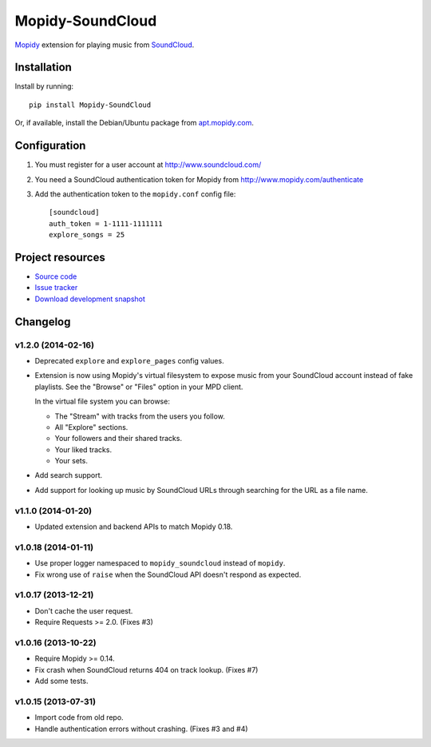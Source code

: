 *****************
Mopidy-SoundCloud
*****************

.. image:: https://pypip.in/v/Mopidy-SoundCloud/badge.png
    :target: https://pypi.python.org/pypi/Mopidy-SoundCloud/
    :alt: Latest PyPI version

.. image:: https://pypip.in/d/Mopidy-SoundCloud/badge.png
    :target: https://pypi.python.org/pypi/Mopidy-SoundCloud/
    :alt: Number of PyPI downloads

.. image:: https://travis-ci.org/mopidy/mopidy-soundcloud.png?branch=master
    :target: https://travis-ci.org/mopidy/mopidy-soundcloud
    :alt: Travis CI build status

.. image:: https://coveralls.io/repos/mopidy/mopidy-soundcloud/badge.png?branch=master
   :target: https://coveralls.io/r/mopidy/mopidy-soundcloud?branch=master
   :alt: Test coverage

`Mopidy <http://www.mopidy.com/>`_ extension for playing music from
`SoundCloud <http://www.soundcloud.com>`_.


Installation
============

Install by running::

    pip install Mopidy-SoundCloud

Or, if available, install the Debian/Ubuntu package from `apt.mopidy.com
<http://apt.mopidy.com/>`_.


Configuration
=============

#. You must register for a user account at http://www.soundcloud.com/

#. You need a SoundCloud authentication token for Mopidy from
   http://www.mopidy.com/authenticate

#. Add the authentication token to the ``mopidy.conf`` config file::

    [soundcloud]
    auth_token = 1-1111-1111111
    explore_songs = 25

Project resources
=================

- `Source code <https://github.com/mopidy/mopidy-soundcloud>`_
- `Issue tracker <https://github.com/mopidy/mopidy-soundcloud/issues>`_
- `Download development snapshot
  <https://github.com/mopidy/mopidy-soundcloud/tarball/master#egg=Mopidy-SoundCloud-dev>`_


Changelog
=========

v1.2.0 (2014-02-16)
-------------------

- Deprecated ``explore`` and ``explore_pages`` config values.

- Extension is now using Mopidy's virtual filesystem to expose music from your
  SoundCloud account instead of fake playlists. See the "Browse" or "Files"
  option in your MPD client.

  In the virtual file system you can browse:

  - The "Stream" with tracks from the users you follow.

  - All "Explore" sections.

  - Your followers and their shared tracks.

  - Your liked tracks.

  - Your sets.

- Add search support.

- Add support for looking up music by SoundCloud URLs through searching for the
  URL as a file name.

v1.1.0 (2014-01-20)
-------------------

- Updated extension and backend APIs to match Mopidy 0.18.

v1.0.18 (2014-01-11)
--------------------

- Use proper logger namespaced to ``mopidy_soundcloud`` instead of ``mopidy``.

- Fix wrong use of ``raise`` when the SoundCloud API doesn't respond as
  expected.

v1.0.17 (2013-12-21)
--------------------

- Don't cache the user request.

- Require Requests >= 2.0. (Fixes #3)

v1.0.16 (2013-10-22)
--------------------

- Require Mopidy >= 0.14.

- Fix crash when SoundCloud returns 404 on track lookup. (Fixes #7)

- Add some tests.

v1.0.15 (2013-07-31)
--------------------

- Import code from old repo.

- Handle authentication errors without crashing. (Fixes #3 and #4)
